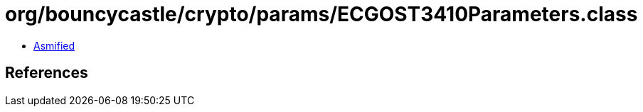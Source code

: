 = org/bouncycastle/crypto/params/ECGOST3410Parameters.class

 - link:ECGOST3410Parameters-asmified.java[Asmified]

== References

